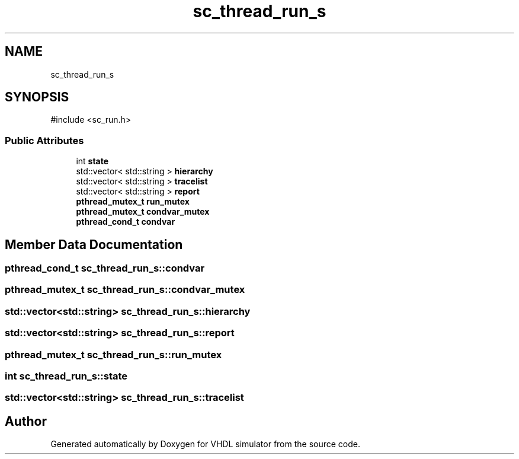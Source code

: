 .TH "sc_thread_run_s" 3 "VHDL simulator" \" -*- nroff -*-
.ad l
.nh
.SH NAME
sc_thread_run_s
.SH SYNOPSIS
.br
.PP
.PP
\fR#include <sc_run\&.h>\fP
.SS "Public Attributes"

.in +1c
.ti -1c
.RI "int \fBstate\fP"
.br
.ti -1c
.RI "std::vector< std::string > \fBhierarchy\fP"
.br
.ti -1c
.RI "std::vector< std::string > \fBtracelist\fP"
.br
.ti -1c
.RI "std::vector< std::string > \fBreport\fP"
.br
.ti -1c
.RI "\fBpthread_mutex_t\fP \fBrun_mutex\fP"
.br
.ti -1c
.RI "\fBpthread_mutex_t\fP \fBcondvar_mutex\fP"
.br
.ti -1c
.RI "\fBpthread_cond_t\fP \fBcondvar\fP"
.br
.in -1c
.SH "Member Data Documentation"
.PP 
.SS "\fBpthread_cond_t\fP sc_thread_run_s::condvar"

.SS "\fBpthread_mutex_t\fP sc_thread_run_s::condvar_mutex"

.SS "std::vector<std::string> sc_thread_run_s::hierarchy"

.SS "std::vector<std::string> sc_thread_run_s::report"

.SS "\fBpthread_mutex_t\fP sc_thread_run_s::run_mutex"

.SS "int sc_thread_run_s::state"

.SS "std::vector<std::string> sc_thread_run_s::tracelist"


.SH "Author"
.PP 
Generated automatically by Doxygen for VHDL simulator from the source code\&.
